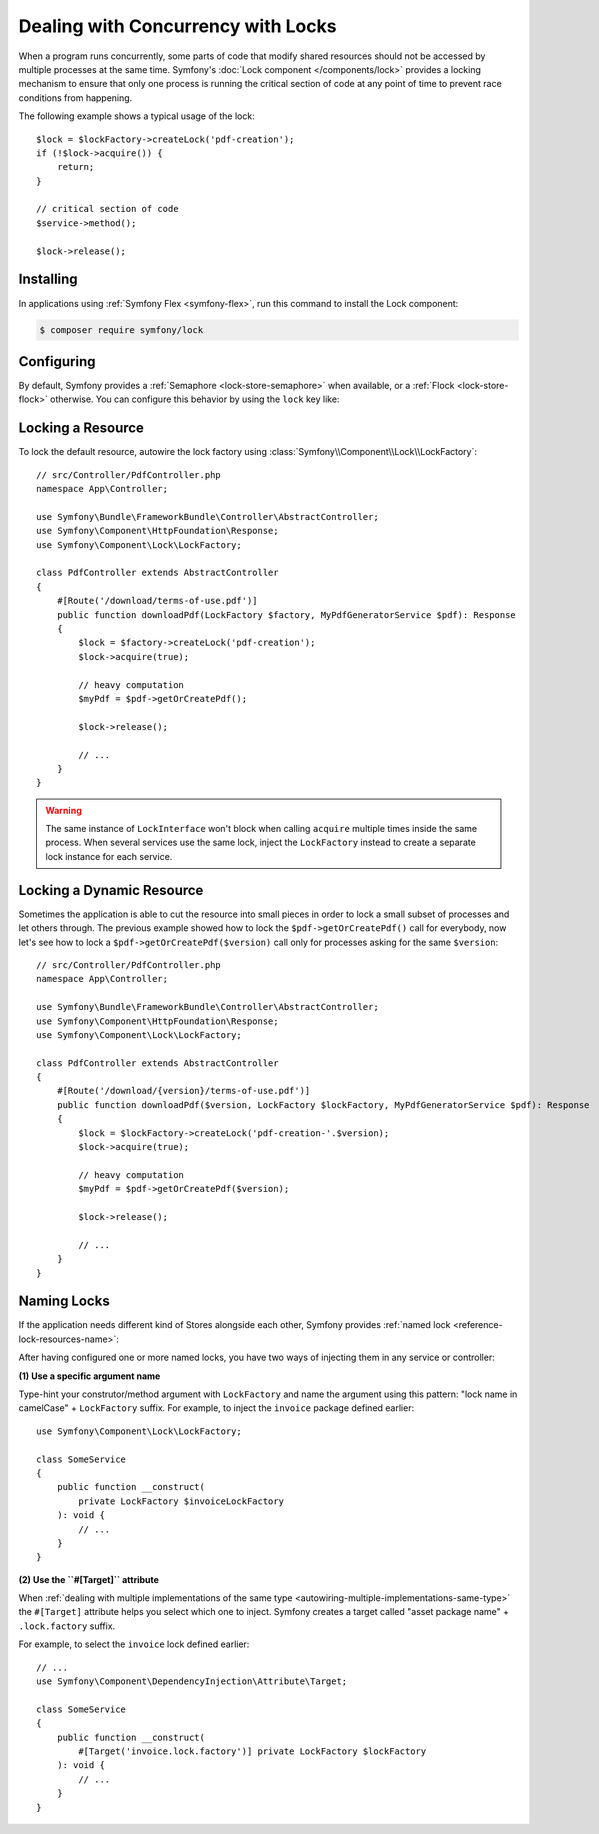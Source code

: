 Dealing with Concurrency with Locks
===================================

When a program runs concurrently, some parts of code that modify shared
resources should not be accessed by multiple processes at the same time.
Symfony's :doc:`Lock component </components/lock>` provides a locking mechanism to ensure
that only one process is running the critical section of code at any point of
time to prevent race conditions from happening.

The following example shows a typical usage of the lock::

    $lock = $lockFactory->createLock('pdf-creation');
    if (!$lock->acquire()) {
        return;
    }

    // critical section of code
    $service->method();

    $lock->release();

Installing
----------

In applications using :ref:`Symfony Flex <symfony-flex>`, run this command to
install the Lock component:

.. code-block:: terminal

    $ composer require symfony/lock

Configuring
-----------

By default, Symfony provides a :ref:`Semaphore <lock-store-semaphore>`
when available, or a :ref:`Flock <lock-store-flock>` otherwise. You can configure
this behavior by using the ``lock`` key like:

.. configuration-block::

    .. code-block:: yaml

        # config/packages/lock.yaml
        framework:
            lock: ~
            lock: 'flock'
            lock: 'flock:///path/to/file'
            lock: 'semaphore'
            lock: 'memcached://m1.docker'
            lock: ['memcached://m1.docker', 'memcached://m2.docker']
            lock: 'redis://r1.docker'
            lock: ['redis://r1.docker', 'redis://r2.docker']
            lock: 'rediss://r1.docker?ssl[verify_peer]=1&ssl[cafile]=...'
            lock: 'zookeeper://z1.docker'
            lock: 'zookeeper://z1.docker,z2.docker'
            lock: 'zookeeper://localhost01,localhost02:2181'
            lock: 'sqlite:///%kernel.project_dir%/var/lock.db'
            lock: 'mysql:host=127.0.0.1;dbname=app'
            lock: 'pgsql:host=127.0.0.1;dbname=app'
            lock: 'pgsql+advisory:host=127.0.0.1;dbname=app'
            lock: 'sqlsrv:server=127.0.0.1;Database=app'
            lock: 'oci:host=127.0.0.1;dbname=app'
            lock: 'mongodb://127.0.0.1/app?collection=lock'
            lock: '%env(LOCK_DSN)%'
            # using an existing service
            lock: 'snc_redis.default'

            # named locks
            lock:
                invoice: ['semaphore', 'redis://r2.docker']
                report: 'semaphore'

    .. code-block:: xml

        <!-- config/packages/lock.xml -->
        <?xml version="1.0" encoding="UTF-8" ?>
        <container xmlns="http://symfony.com/schema/dic/services"
            xmlns:xsi="http://www.w3.org/2001/XMLSchema-instance"
            xmlns:framework="http://symfony.com/schema/dic/symfony"
            xsi:schemaLocation="http://symfony.com/schema/dic/services
                https://symfony.com/schema/dic/services/services-1.0.xsd
                http://symfony.com/schema/dic/symfony https://symfony.com/schema/dic/symfony/symfony-1.0.xsd">

            <framework:config>
                <framework:lock>
                    <framework:resource>flock</framework:resource>

                    <framework:resource>flock:///path/to/file</framework:resource>

                    <framework:resource>semaphore</framework:resource>

                    <framework:resource>memcached://m1.docker</framework:resource>

                    <framework:resource>memcached://m1.docker</framework:resource>
                    <framework:resource>memcached://m2.docker</framework:resource>

                    <framework:resource>redis://r1.docker</framework:resource>

                    <framework:resource>redis://r1.docker</framework:resource>
                    <framework:resource>redis://r2.docker</framework:resource>

                    <framework:resource>zookeeper://z1.docker</framework:resource>

                    <framework:resource>zookeeper://z1.docker,z2.docker</framework:resource>

                    <framework:resource>zookeeper://localhost01,localhost02:2181</framework:resource>

                    <framework:resource>sqlite:///%kernel.project_dir%/var/lock.db</framework:resource>

                    <framework:resource>mysql:host=127.0.0.1;dbname=app</framework:resource>

                    <framework:resource>pgsql:host=127.0.0.1;dbname=app</framework:resource>

                    <framework:resource>pgsql+advisory:host=127.0.0.1;dbname=app</framework:resource>

                    <framework:resource>sqlsrv:server=127.0.0.1;Database=app</framework:resource>

                    <framework:resource>oci:host=127.0.0.1;dbname=app</framework:resource>

                    <framework:resource>mongodb://127.0.0.1/app?collection=lock</framework:resource>

                    <framework:resource>%env(LOCK_DSN)%</framework:resource>

                    <!-- using an existing service -->
                    <framework:resource>snc_redis.default</framework:resource>

                    <!-- named locks -->
                    <framework:resource name="invoice">semaphore</framework:resource>
                    <framework:resource name="invoice">redis://r2.docker</framework:resource>
                    <framework:resource name="report">semaphore</framework:resource>
                </framework:lock>
            </framework:config>
        </container>

    .. code-block:: php

        // config/packages/lock.php
        use Symfony\Config\FrameworkConfig;
        use function Symfony\Component\DependencyInjection\Loader\Configurator\env;

        return static function (FrameworkConfig $framework): void {
            $framework->lock()
                ->resource('default', ['flock'])
                ->resource('default', ['flock:///path/to/file'])
                ->resource('default', ['semaphore'])
                ->resource('default', ['memcached://m1.docker'])
                ->resource('default', ['memcached://m1.docker', 'memcached://m2.docker'])
                ->resource('default', ['redis://r1.docker'])
                ->resource('default', ['redis://r1.docker', 'redis://r2.docker'])
                ->resource('default', ['zookeeper://z1.docker'])
                ->resource('default', ['zookeeper://z1.docker,z2.docker'])
                ->resource('default', ['zookeeper://localhost01,localhost02:2181'])
                ->resource('default', ['sqlite:///%kernel.project_dir%/var/lock.db'])
                ->resource('default', ['mysql:host=127.0.0.1;dbname=app'])
                ->resource('default', ['pgsql:host=127.0.0.1;dbname=app'])
                ->resource('default', ['pgsql+advisory:host=127.0.0.1;dbname=app'])
                ->resource('default', ['sqlsrv:server=127.0.0.1;Database=app'])
                ->resource('default', ['oci:host=127.0.0.1;dbname=app'])
                ->resource('default', ['mongodb://127.0.0.1/app?collection=lock'])
                ->resource('default', [env('LOCK_DSN')])
                // using an existing service
                ->resource('default', ['snc_redis.default'])

                // named locks
                ->resource('invoice', ['semaphore', 'redis://r2.docker'])
                ->resource('report', ['semaphore'])
            ;
        };

.. versionadded:: 7.2

    The option to use an existing service as the lock/semaphore was introduced in Symfony 7.2.

Locking a Resource
------------------

To lock the default resource, autowire the lock factory using
:class:`Symfony\\Component\\Lock\\LockFactory`::

    // src/Controller/PdfController.php
    namespace App\Controller;

    use Symfony\Bundle\FrameworkBundle\Controller\AbstractController;
    use Symfony\Component\HttpFoundation\Response;
    use Symfony\Component\Lock\LockFactory;

    class PdfController extends AbstractController
    {
        #[Route('/download/terms-of-use.pdf')]
        public function downloadPdf(LockFactory $factory, MyPdfGeneratorService $pdf): Response
        {
            $lock = $factory->createLock('pdf-creation');
            $lock->acquire(true);

            // heavy computation
            $myPdf = $pdf->getOrCreatePdf();

            $lock->release();

            // ...
        }
    }

.. warning::

    The same instance of ``LockInterface`` won't block when calling ``acquire``
    multiple times inside the same process. When several services use the
    same lock, inject the ``LockFactory`` instead to create a separate lock
    instance for each service.

Locking a Dynamic Resource
--------------------------

Sometimes the application is able to cut the resource into small pieces in order
to lock a small subset of processes and let others through. The previous example
showed how to lock the ``$pdf->getOrCreatePdf()`` call for everybody,
now let's see how to lock a ``$pdf->getOrCreatePdf($version)`` call only for
processes asking for the same ``$version``::

    // src/Controller/PdfController.php
    namespace App\Controller;

    use Symfony\Bundle\FrameworkBundle\Controller\AbstractController;
    use Symfony\Component\HttpFoundation\Response;
    use Symfony\Component\Lock\LockFactory;

    class PdfController extends AbstractController
    {
        #[Route('/download/{version}/terms-of-use.pdf')]
        public function downloadPdf($version, LockFactory $lockFactory, MyPdfGeneratorService $pdf): Response
        {
            $lock = $lockFactory->createLock('pdf-creation-'.$version);
            $lock->acquire(true);

            // heavy computation
            $myPdf = $pdf->getOrCreatePdf($version);

            $lock->release();

            // ...
        }
    }

.. _lock-named-locks:

Naming Locks
------------

If the application needs different kind of Stores alongside each other, Symfony
provides :ref:`named lock <reference-lock-resources-name>`:

.. configuration-block::

    .. code-block:: yaml

        # config/packages/lock.yaml
        framework:
            lock:
                invoice: ['semaphore', 'redis://r2.docker']
                report: 'semaphore'

    .. code-block:: xml

        <!-- config/packages/lock.xml -->
        <?xml version="1.0" encoding="UTF-8" ?>
        <container xmlns="http://symfony.com/schema/dic/services"
            xmlns:xsi="http://www.w3.org/2001/XMLSchema-instance"
            xmlns:framework="http://symfony.com/schema/dic/symfony"
            xsi:schemaLocation="http://symfony.com/schema/dic/services
                https://symfony.com/schema/dic/services/services-1.0.xsd
                http://symfony.com/schema/dic/symfony https://symfony.com/schema/dic/symfony/symfony-1.0.xsd">

            <framework:config>
                <framework:lock>
                    <framework:resource name="invoice">semaphore</framework:resource>
                    <framework:resource name="invoice">redis://r2.docker</framework:resource>
                    <framework:resource name="report">semaphore</framework:resource>
                </framework:lock>
            </framework:config>
        </container>

    .. code-block:: php

        // config/packages/lock.php
        use Symfony\Config\FrameworkConfig;

        return static function (FrameworkConfig $framework): void {
            $framework->lock()
                ->resource('invoice', ['semaphore', 'redis://r2.docker'])
                ->resource('report', ['semaphore']);
            ;
        };

After having configured one or more named locks, you have two ways of injecting
them in any service or controller:

**(1) Use a specific argument name**

Type-hint your construtor/method argument with ``LockFactory`` and name the
argument using this pattern: "lock name in camelCase" + ``LockFactory`` suffix.
For example, to inject the ``invoice`` package defined earlier::

    use Symfony\Component\Lock\LockFactory;

    class SomeService
    {
        public function __construct(
            private LockFactory $invoiceLockFactory
        ): void {
            // ...
        }
    }

**(2) Use the ``#[Target]`` attribute**

When :ref:`dealing with multiple implementations of the same type <autowiring-multiple-implementations-same-type>`
the ``#[Target]`` attribute helps you select which one to inject. Symfony creates
a target called "asset package name" + ``.lock.factory`` suffix.

For example, to select the ``invoice`` lock defined earlier::

    // ...
    use Symfony\Component\DependencyInjection\Attribute\Target;

    class SomeService
    {
        public function __construct(
            #[Target('invoice.lock.factory')] private LockFactory $lockFactory
        ): void {
            // ...
        }
    }
